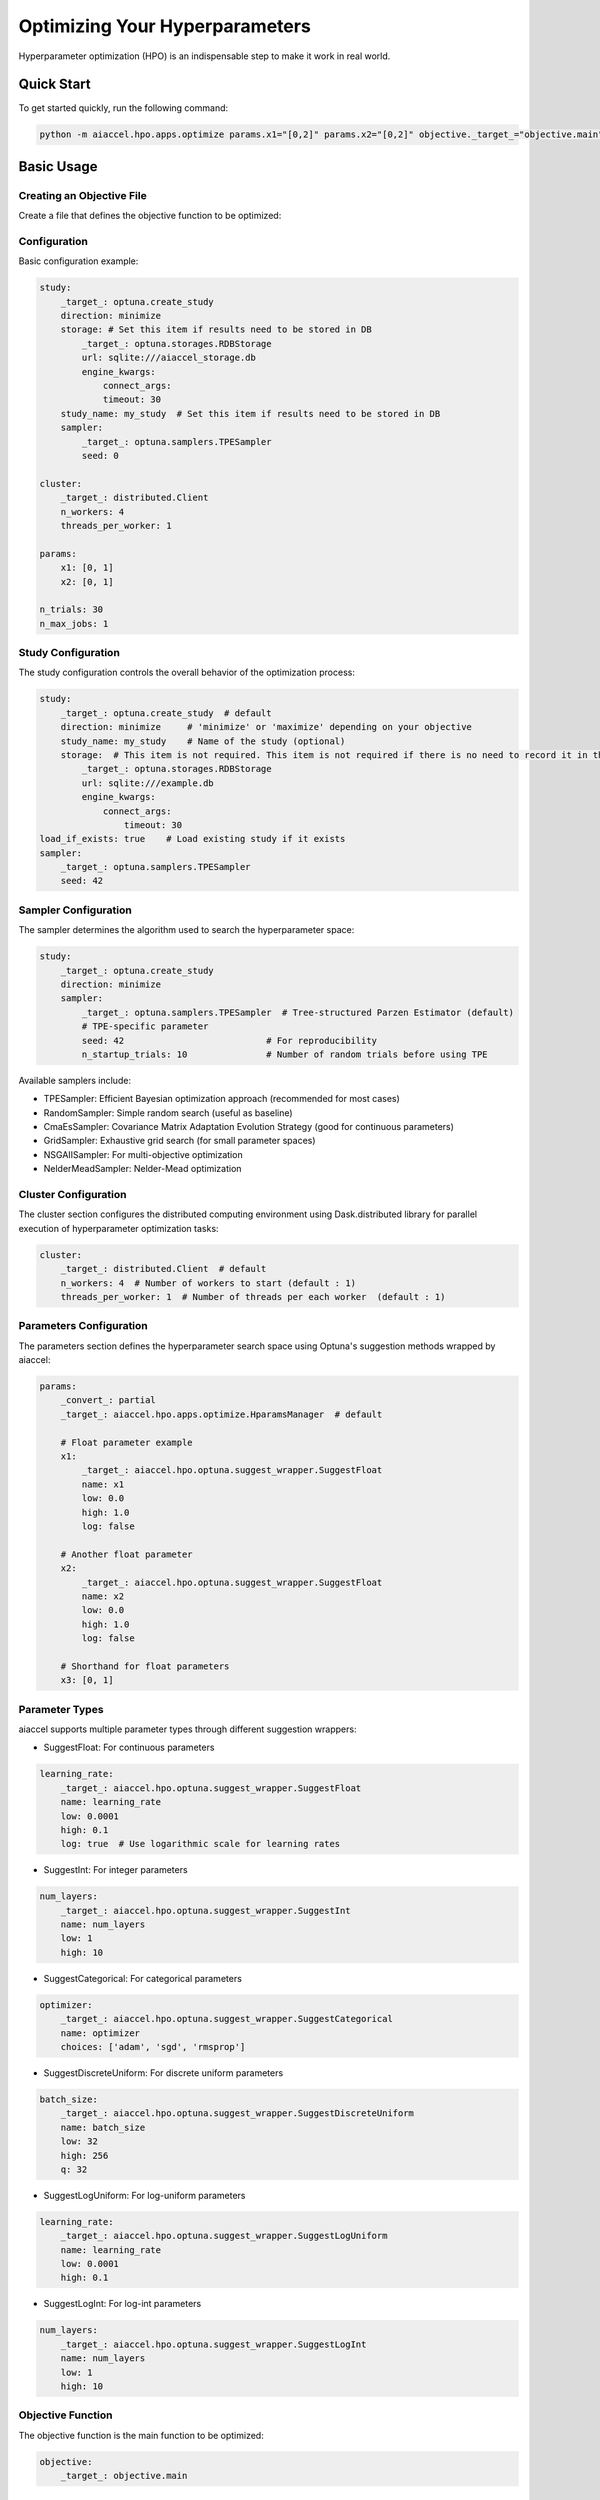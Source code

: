Optimizing Your Hyperparameters
===============================

Hyperparameter optimization (HPO) is an indispensable step to make it work in real
world.

Quick Start
-----------

To get started quickly, run the following command:

.. code-block:: bash

    python -m aiaccel.hpo.apps.optimize params.x1="[0,2]" params.x2="[0,2]" objective._target_="objective.main" n_trials=30

Basic Usage
-----------

Creating an Objective File
~~~~~~~~~~~~~~~~~~~~~~~~~~

Create a file that defines the objective function to be optimized:

.. code-block:: python
    :caption: objective.py

    def main(x1, x2) -> float:
        y = (x1**2) - (4.0 * x1) + (x2**2) - x2 - (x1 * x2)
        return y

Configuration
~~~~~~~~~~~~~

Basic configuration example:

.. code-block:: yaml

    study:
        _target_: optuna.create_study
        direction: minimize
        storage: # Set this item if results need to be stored in DB
            _target_: optuna.storages.RDBStorage
            url: sqlite:///aiaccel_storage.db
            engine_kwargs:
                connect_args:
                timeout: 30
        study_name: my_study  # Set this item if results need to be stored in DB
        sampler:
            _target_: optuna.samplers.TPESampler
            seed: 0

    cluster:
        _target_: distributed.Client
        n_workers: 4
        threads_per_worker: 1

    params:
        x1: [0, 1]
        x2: [0, 1]

    n_trials: 30
    n_max_jobs: 1

Study Configuration
~~~~~~~~~~~~~~~~~~~

The study configuration controls the overall behavior of the optimization process:

.. code-block:: yaml

    study:
        _target_: optuna.create_study  # default
        direction: minimize     # 'minimize' or 'maximize' depending on your objective
        study_name: my_study    # Name of the study (optional)
        storage:  # This item is not required. This item is not required if there is no need to record it in the file.
            _target_: optuna.storages.RDBStorage
            url: sqlite:///example.db
            engine_kwargs:
                connect_args:
                    timeout: 30
    load_if_exists: true    # Load existing study if it exists
    sampler:
        _target_: optuna.samplers.TPESampler
        seed: 42

Sampler Configuration
~~~~~~~~~~~~~~~~~~~~~

The sampler determines the algorithm used to search the hyperparameter space:

.. code-block:: yaml

    study:
        _target_: optuna.create_study
        direction: minimize
        sampler:
            _target_: optuna.samplers.TPESampler  # Tree-structured Parzen Estimator (default)
            # TPE-specific parameter
            seed: 42                           # For reproducibility
            n_startup_trials: 10               # Number of random trials before using TPE

Available samplers include:

- TPESampler: Efficient Bayesian optimization approach (recommended for most cases)
- RandomSampler: Simple random search (useful as baseline)
- CmaEsSampler: Covariance Matrix Adaptation Evolution Strategy (good for continuous
  parameters)
- GridSampler: Exhaustive grid search (for small parameter spaces)
- NSGAIISampler: For multi-objective optimization
- NelderMeadSampler: Nelder-Mead optimization

Cluster Configuration
~~~~~~~~~~~~~~~~~~~~~

The cluster section configures the distributed computing environment using
Dask.distributed library for parallel execution of hyperparameter optimization tasks:

.. code-block:: yaml

    cluster:
        _target_: distributed.Client  # default
        n_workers: 4  # Number of workers to start (default : 1)
        threads_per_worker: 1  # Number of threads per each worker  (default : 1)

Parameters Configuration
~~~~~~~~~~~~~~~~~~~~~~~~

The parameters section defines the hyperparameter search space using Optuna's suggestion
methods wrapped by aiaccel:

.. code-block:: yaml

    params:
        _convert_: partial
        _target_: aiaccel.hpo.apps.optimize.HparamsManager  # default

        # Float parameter example
        x1:
            _target_: aiaccel.hpo.optuna.suggest_wrapper.SuggestFloat
            name: x1
            low: 0.0
            high: 1.0
            log: false

        # Another float parameter
        x2:
            _target_: aiaccel.hpo.optuna.suggest_wrapper.SuggestFloat
            name: x2
            low: 0.0
            high: 1.0
            log: false

        # Shorthand for float parameters
        x3: [0, 1]

Parameter Types
~~~~~~~~~~~~~~~

aiaccel supports multiple parameter types through different suggestion wrappers:

- SuggestFloat: For continuous parameters

.. code-block:: yaml

    learning_rate:
        _target_: aiaccel.hpo.optuna.suggest_wrapper.SuggestFloat
        name: learning_rate
        low: 0.0001
        high: 0.1
        log: true  # Use logarithmic scale for learning rates

- SuggestInt: For integer parameters

.. code-block:: yaml

    num_layers:
        _target_: aiaccel.hpo.optuna.suggest_wrapper.SuggestInt
        name: num_layers
        low: 1
        high: 10

- SuggestCategorical: For categorical parameters

.. code-block:: yaml

    optimizer:
        _target_: aiaccel.hpo.optuna.suggest_wrapper.SuggestCategorical
        name: optimizer
        choices: ['adam', 'sgd', 'rmsprop']

- SuggestDiscreteUniform: For discrete uniform parameters

.. code-block:: yaml

    batch_size:
        _target_: aiaccel.hpo.optuna.suggest_wrapper.SuggestDiscreteUniform
        name: batch_size
        low: 32
        high: 256
        q: 32

- SuggestLogUniform: For log-uniform parameters

.. code-block:: yaml

    learning_rate:
        _target_: aiaccel.hpo.optuna.suggest_wrapper.SuggestLogUniform
        name: learning_rate
        low: 0.0001
        high: 0.1

- SuggestLogInt: For log-int parameters

.. code-block:: yaml

    num_layers:
        _target_: aiaccel.hpo.optuna.suggest_wrapper.SuggestLogInt
        name: num_layers
        low: 1
        high: 10

Objective Function
~~~~~~~~~~~~~~~~~~

The objective function is the main function to be optimized:

.. code-block:: yaml

    objective:
        _target_: objective.main

Other Configuration Options
~~~~~~~~~~~~~~~~~~~~~~~~~~~

- n_trials: Number of trials to run
- n_max_jobs: Maximum number of parallel jobs

.. code-block:: yaml

    n_trials: 100
    n_max_jobs: 1  # default : 1

Usage Examples
~~~~~~~~~~~~~~

Here are some common usage patterns:

Start a new study:

.. code-block:: bash

    python -m aiaccel.hpo.apps.optimize --config config.yaml

Resume from the previous study:

.. code-block:: bash

    python -m aiaccel.hpo.apps.optimize --config config.yaml --resume

Make the study resumable (sets appropriate storage configuration):

.. code-block:: bash

    python -m aiaccel.hpo.apps.optimize --config config.yaml --resumable

Resume a study and override parameters:

.. code-block:: bash

    python -m aiaccel.hpo.apps.optimize --config config.yaml --resume params.x1="[0,2]"

HPO Using NelderMeadSampler
---------------------------

Basic Usage
~~~~~~~~~~~

Basic optimization example using NelderMeadSampler:

Search Space
++++++++++++

NelderMeadSampler requires a search space as an argument.

.. code-block:: python
    :caption: examples/hpo/samplers/example.py

    search_space = {
        "x": (-10.0, 10.0),
        "y": (-10.0, 10.0),
    }

Objective Function
++++++++++++++++++

Set the Objective Function in the same way as in regular Optuna. The optimization target
is the benchmark function Sphere.

.. code-block:: python
    :caption: examples/hpo/samplers/example.py

    def sphere(trial: optuna.trial.Trial) -> float:
        params = []
        for name, distribution in search_space.items():
            params.append(trial.suggest_float(name, *distribution))

        return float(np.sum(np.asarray(params) ** 2))

Execute Optimization
++++++++++++++++++++

Specify NelderMeadSampler as the sampler and execute the optimization.

.. code-block:: python
    :caption: examples/hpo/samplers/example.py

    study = optuna.create_study(
        sampler=NelderMeadSampler(search_space=search_space, seed=42)
    )
    study.optimize(func=sphere, n_trials=100)

Full code is examples/hpo/samplers/example.py

Pallarel Optimization
~~~~~~~~~~~~~~~~~~~~~

Example pallarel optimization:

.. code-block:: python
    :caption: examples/hpo/samplers/example_parallel.py

    study = optuna.create_study(
        sampler=NelderMeadSampler(search_space=search_space, seed=42, block=True)
    )
    study.optimize(func=sphere, n_trials=100, n_jobs=3)

Parallel execution is enabled by setting the NelderMeadSampler argument block=True and
the study.optimize argument n_jobs>2. By enabling parallel execution, the initial point
calculation and the computation during shrinking can be parallelized, leading to faster
execution compared to serial execution.

Full code is examples/hpo/samplers/example_parallel.py

optuna.study.enqueue_trial
~~~~~~~~~~~~~~~~~~~~~~~~~~

Example using optuna.study.enqueue_trial:

.. code-block:: python
    :caption: examples/hpo/samplers/example_enqueue.py

    study = optuna.create_study(
        sampler=NelderMeadSampler(search_space=search_space, seed=42)
    )
    study.enqueue_trial({"x": 1.0, "y": 1.0})
    study.enqueue_trial({"x": 1.0, "y": 2.0})
    study.enqueue_trial({"x": 2.0, "y": 1.0})
    study.optimize(func=sphere, n_trials=100)

Utilizing the ask-tell interface, random parameters are explored using enqueue_trial
when NelderMeadSampler fails to output parameters.

Full code is examples/hpo/samplers/example_enqueue.py

Sub Sampler
~~~~~~~~~~~

Example using sub_sampler as optuna.samplers.TPESampler:

.. code-block:: python
    :caption: examples/hpo/samplers/example_sub_sampler.py

    study = optuna.create_study(
        sampler=NelderMeadSampler(
            search_space=search_space,
            seed=42,
            sub_sampler=optuna.samplers.TPESampler(seed=42),
        )
    )
    study.optimize(func=sphere, n_trials=100, n_jobs=3)

When sub_sampler=optuna.samplers.TPESampler is set as an argument for NelderMeadSampler,
TPESampler is used for exploration when NelderMeadSampler fails to output parameters.
When using the sub_sampler function, the argument block=False must be set even if it is
parallel. (Parallel execution is possible even with block=False.)

Full code is examples/hpo/samplers/example_sub_sampler.py
